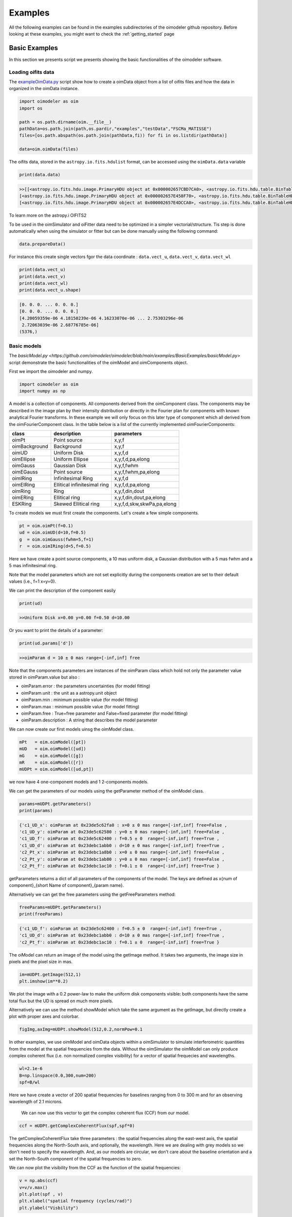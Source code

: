 ..  _examples:

Examples
========

All the following examples can be found in the examples subdirectories of the oimodeler github repository.
Before looking at these examples, you might want to check the :ref:`getting_started` page


Basic Examples
--------------

In this section we presents script we presents showing the basic functionalities of the oimodeler software.

..  _exampleOimData:

Loading oifits data
^^^^^^^^^^^^^^^^^^^

The `exampleOimData.py <https://github.com/oimodeler/oimodeler/blob/main/examples/BasicExamples/exampleOimData.py>`_ script show how to create a oimData object from a list of oifits files and how the data in organized in the oimData instance.


.. code-block:: python

    import oimodeler as oim
    import os

    path = os.path.dirname(oim.__file__)
    pathData=os.path.join(path,os.pardir,"examples","testData","FSCMa_MATISSE")
    files=[os.path.abspath(os.path.join(pathData,fi)) for fi in os.listdir(pathData)]

    data=oim.oimData(files)


The oifits data, stored in the ``astropy.io.fits.hdulist`` format, can be accessed using the ``oimData.data`` variable

.. code-block:: python

    print(data.data)
    
.. code-block:: python

    >>[[<astropy.io.fits.hdu.image.PrimaryHDU object at 0x000002657CBD7CA0>, <astropy.io.fits.hdu.table.BinTableHDU object at 0x000002657E546AF0>, <astropy.io.fits.hdu.table.BinTableHDU object at 0x000002657E3EA970>, <astropy.io.fits.hdu.table.BinTableHDU object at 0x000002657E3EAAC0>, <astropy.io.fits.hdu.table.BinTableHDU object at 0x000002657E406520>, <astropy.io.fits.hdu.table.BinTableHDU object at 0x000002657E402EE0>, <astropy.io.fits.hdu.table.BinTableHDU object at 0x000002657E406FD0>, <astropy.io.fits.hdu.table.BinTableHDU object at 0x000002657E4600D0>],
    [<astropy.io.fits.hdu.image.PrimaryHDU object at 0x000002657E458F70>, <astropy.io.fits.hdu.table.BinTableHDU object at 0x0000026500769BE0>, <astropy.io.fits.hdu.table.BinTableHDU object at 0x000002650080EA60>, <astropy.io.fits.hdu.table.BinTableHDU object at 0x00000265007EA430>, <astropy.io.fits.hdu.table.BinTableHDU object at 0x00000265007EAAF0>, <astropy.io.fits.hdu.table.BinTableHDU object at 0x000002650080EC40>, <astropy.io.fits.hdu.table.BinTableHDU object at 0x000002657E4DC820>, <astropy.io.fits.hdu.table.BinTableHDU object at 0x000002657E4ECFD0>],
    [<astropy.io.fits.hdu.image.PrimaryHDU object at 0x000002657E4DCCA0>, <astropy.io.fits.hdu.table.BinTableHDU object at 0x0000026500B7EB50>, <astropy.io.fits.hdu.table.BinTableHDU object at 0x000002657E9F79D0>, <astropy.io.fits.hdu.table.BinTableHDU object at 0x000002657E5913A0>, <astropy.io.fits.hdu.table.BinTableHDU object at 0x000002657E591A60>, <astropy.io.fits.hdu.table.BinTableHDU object at 0x000002657E591B20>, <astropy.io.fits.hdu.table.BinTableHDU object at 0x000002657E5B7790>, <astropy.io.fits.hdu.table.BinTableHDU object at 0x000002657E5BAEB0>]]
    
    
To learn more on the astropy.i OIFITS2

To be used in the oimSimulator and oiFitter data need to be optimized in a simpler vectorial/structure. Tis step is done automatically when using the simulator or fitter but can be done manually using the following command:
    
.. code-block:: python
    
    data.prepareData()
    
For instance this create single vectors fgor the data coordinate : ``data.vect_u``, ``data.vect_v``, ``data.vect_wl``

.. code-block:: python

    print(data.vect_u)
    print(data.vect_v)   
    print(data.vect_wl)  
    print(data.vect_u.shape)
    
.. code-block:: python
    
    [0. 0. 0. ... 0. 0. 0.]
    [0. 0. 0. ... 0. 0. 0.]
    [4.20059359e-06 4.18150239e-06 4.16233070e-06 ... 2.75303296e-06
     2.72063039e-06 2.68776785e-06]
    (5376,)
    
    
Basic models
^^^^^^^^^^^^

The `basicModel.py <https://github.com/oimodeler/oimodeler/blob/main/examples/BasicExamples/basicModel.py>` script demonstrate the basic functionalities of the oimModel and oimComponents object.


First we import the oimodeler and numpy.


.. code-block:: python

    import oimodeler as oim
    import numpy as np
    
    
A model is a collection of components. All components derived from the oimComponent class. The components may be described in the image plan by their intensity distribution or directly in the Fourier plan for components with known analytical Fourier transforms. In these example we will only focus on this later type of component which all derived from the oimFourierComponent class. In the table below is a list of the currently implemented oimFourierComponents:

+---------------+--------------------------------+------------------------------+
| class         | description                    | parameters                   |
+===============+================================+==============================+
| oimPt         | Point source                   | x,y,f                        |
+---------------+--------------------------------+------------------------------+
| oimBackground | Background                     | x,y,f                        |
+---------------+--------------------------------+------------------------------+
| oimUD         | Uniform Disk                   | x,y,f,d                      |
+---------------+--------------------------------+------------------------------+
| oimEllipse    | Uniform Ellipse                | x,y,f,d,pa,elong             |
+---------------+--------------------------------+------------------------------+
| oimGauss      | Gaussian Disk                  | x,y,f,fwhm                   |
+---------------+--------------------------------+------------------------------+
| oimEGauss     | Point source                   | x,y,f,fwhm,pa,elong          |
+---------------+--------------------------------+------------------------------+
| oimIRing      | Infinitesimal Ring             | x,y,f,d                      |
+---------------+--------------------------------+------------------------------+
| oimEIRing     | Ellitical infinitesimal ring   | x,y,f,d,pa,elong             |
+---------------+--------------------------------+------------------------------+
| oimRing       | Ring                           | x,y,f,din,dout               |
+---------------+--------------------------------+------------------------------+
| oimERing      | Ellitical  ring                | x,y,f,din,dout,pa,elong      |
+---------------+--------------------------------+------------------------------+
| ESKRing       | Skewed Ellitical ring          | x,y,f,d,skw,skwPa,pa,elong   |
+---------------+--------------------------------+------------------------------+


To create models we must first create the components. Let's create a few simple components.


.. code-block:: python

    pt = oim.oimPt(f=0.1)
    ud = oim.oimUD(d=10,f=0.5)
    g  = oim.oimGauss(fwhm=5,f=1)
    r  = oim.oimIRing(d=5,f=0.5)

    
Here we have create a point source components, a 10 mas uniform disk, a Gaussian distribution with a 5 mas fwhm and a 5 mas infinitesimal ring. 

Note that the model parameters which are not set explicitly during the components creation are set to their default values (i.e., f=1 x=y=0).

We can print the description of the component easily


.. code-block:: python

    print(ud)

.. code-block::
    
    >>Uniform Disk x=0.00 y=0.00 f=0.50 d=10.00

Or you want to print the details of a parameter:

.. code-block:: python

    print(ud.params['d'])
 
.. code-block:: 
    
    >>oimParam d = 10 ± 0 mas range=[-inf,inf] free

Note that the components parameters are instances of the oimParam class which hold not only the parameter value stored in oimParam.value but also : 

- oimParam.error : the parameters uncertainties (for model fitting)
- oimParam.unit : the unit as a astropy.unit object
- oimParam.min : minimum possible value (for model fitting)
- oimParam.max : minimum possible value (for model fitting)
- oimParam.free : True=free parameter and False=fixed parameter (for model fitting)
- oimParam.description : A string that describes the model parameter

We can now create our first models uinsg the oimModel class.


.. code-block:: python

    mPt   = oim.oimModel([pt])
    mUD   = oim.oimModel([ud])
    mG    = oim.oimModel([g])
    mR    = oim.oimModel([r])
    mUDPt = oim.oimModel([ud,pt])
    
    

we now have 4 one-component models and 1 2-components models.

We can get the parameters of our models using the getParameter method of the oimModel class. 

.. code-block:: python
    
    params=mUDPt.getParameters()
    print(params)
        

.. code-block::

    {'c1_UD_x': oimParam at 0x23de5c62fa0 : x=0 ± 0 mas range=[-inf,inf] free=False ,
    'c1_UD_y': oimParam at 0x23de5c62580 : y=0 ± 0 mas range=[-inf,inf] free=False , 
    'c1_UD_f': oimParam at 0x23de5c62400 : f=0.5 ± 0  range=[-inf,inf] free=True ,
    'c1_UD_d': oimParam at 0x23debc1abb0 : d=10 ± 0 mas range=[-inf,inf] free=True , 
    'c2_Pt_x': oimParam at 0x23debc1a8b0 : x=0 ± 0 mas range=[-inf,inf] free=False , 
    'c2_Pt_y': oimParam at 0x23debc1ab80 : y=0 ± 0 mas range=[-inf,inf] free=False , 
    'c2_Pt_f': oimParam at 0x23debc1ac10 : f=0.1 ± 0  range=[-inf,inf] free=True }

getParameters returns a dict of all parameters of the components of the model. The keys are defined as x{num of component}_{short Name of component}_{param name}.

Alternatively we can get the free parameters using the getFreeParameters method:

.. code-block:: python
    
    freeParams=mUDPt.getParameters()
    print(freeParams)
        
.. code-block::

    {'c1_UD_f': oimParam at 0x23de5c62400 : f=0.5 ± 0  range=[-inf,inf] free=True ,
    'c1_UD_d': oimParam at 0x23debc1abb0 : d=10 ± 0 mas range=[-inf,inf] free=True ,
    'c2_Pt_f': oimParam at 0x23debc1ac10 : f=0.1 ± 0  range=[-inf,inf] free=True }


The oiModel can return an image of the model using the getImage method. It takes two arguments, the image size in pixels and the pixel size in mas.

.. code-block:: python
    
    im=mUDPt.getImage(512,1)
    plt.imshow(im**0.2)

.. image:: ../../images/basicModel_imshow.png
  :alt: Alternative text   
  

We plot the image with a 0.2 power-law to make the uniform disk components visible: both components have the same total flux but the UD is spread on much more pixels.

Alternatively we can use the method showModel which take the same argument as the getImage, but directly create a plot with proper axes and colorbar.

.. code-block:: python

    figImg,axImg=mUDPt.showModel(512,0.2,normPow=0.1


.. image:: ../../images/basicModel_showModel.png
  :alt: Alternative text  


In other examples, we use  oimModel and oimData objects within a oimSimulator to simulate interferometric quantities from the model at the spatial frequencies from the data.  Without the oimSimulator the oimModel can only produce complex coherent flux (i.e. non normalized complex visibility) for a vector of spatial frequecies and wavelengths. 

.. code-block:: python

    wl=2.1e-6
    B=np.linspace(0.0,300,num=200)
    spf=B/wl

Here we have create a vector of 200 spatial frequencies for baselines ranging from 0 to 300 m  and for an observing wavelength of 2.1 microns.

    We can now use this vector to get the complex coherent flux (CCF) from our model. 
    

.. code-block:: python

    ccf = mUDPt.getComplexCoherentFlux(spf,spf*0) 
    
The getComplexCoherentFlux take three parameters : the spatial frequencies along the east-west axis, the spatial frequencies along the North-South axis, and optionally, the wavelength. Here we are dealing with grey models so we don't need to specify the wavelength. And, as our models are circular, we don't care about the baseline orientation and a set the North-South component of the spatial frequencies to zero.


We can now plot the visibility from the CCF as the function of the spatial frequencies:

.. code-block:: python

    
    v = np.abs(ccf)
    v=v/v.max()
    plt.plot(spf , v)
    plt.xlabel("spatial frequency (cycles/rad)")
    plt.ylabel("Visbility")

.. image:: ../../images/basicModel_vis0.png
  :alt: Alternative text  


Let's finish this example by creating a figure with the image and visibility for all the previously created models.

.. code-block:: python

    models = [mPt,mUD,mG,mR,mUDPt]
    mNames=["Point Source","Uniform Disk","Gausian","Ring",
                  "Uniform Disk + Point Source"]


    fig,ax=plt.subplots(2,len(models),figsize=(3*len(models),6),sharex='row',sharey='row')

    for i, m in enumerate(models):
        m.showModel(512,0.1,normPow=0.2,axe=ax[0,i],colorbar=False)
        
        v = np.abs(m.getComplexCoherentFlux(spf,spf*0)) 
        v=v/v.max()
        ax[1,i].plot(spf , v)
        
        ax[0,i].set_title(mNames[i])
        ax[1,i].set_xlabel("sp. freq. (cycles/rad)")
        

.. image:: ../../images/basicModel_all.png
  :alt: Alternative text 

.. _createModelChromatic:

Complex models
^^^^^^^^^^^^^^

In the example `complexModel.py <https://github.com/oimodeler/oimodeler/blob/main/examples/BasicExamples/complexModels.py>`_ we create and play with more complex Fourier-based models with includes:

- flatenning of some components
- linked parameters between components
- Chromaticity of some parameters

First we import the useful packages and create a set of spatial frequencies and wavelengths to be used to generate visibilities.

.. code-block:: python

    import oimodeler as oim
    import numpy as np
    import matplotlib.pyplot as plt
    
    
    
    nB=100 #number of baselines 
    nwl=100 #number of walvengths

    #Create some spatial frequencies
    wl=np.linspace(3e-6,4e-6,num=nwl)
    B=np.linspace(0,150,num=nB)
    Bs=np.tile(B,(nwl,1)).flatten()
    
    wls=np.transpose(np.tile(wl,(nB,1))).flatten()
    spf=Bs/wls
    
Unlike in the previous example with the grey data, we create a 2D-array for the spatial frequencies of ``nB`` baselines by ``nwl`` wavelengths. The wavlength vector is tiled itself to have the same length as the spatial frequency vector.

Let's create our first chromatic components. Chromaticity can added to grey Fourier-based model by using the oimInterpWl when creating a new component.

.. code-block:: python

    g=oim.oimGauss(fwhm=oim.oimInterpWl([3e-6,4e-6],[2,8]))
    
We have created a Gaussian component with a fwhm growing from 2 mas at 3 microns to 8 mas at 4 microns.
We can access to the interpolated value of the parameters using the call operator ().


.. code-block:: python

    print(g.params['fwhm']([3e-6,3.5e-6,4e-6,4.5e-6]))

.. code-block:: python
    
    >>[2. 5. 8. 8.]
    
The values are interpolated within the wavelength range [3e-6,4e-6] and fixed beyond these range.

Let's build a simple model with this component and plot the images at few wavelengths and the visibilities for the baselines we created before.

.. code-block:: python

    vis=np.abs(mg.getComplexCoherentFlux(spf,spf*0,wls)).reshape(len(wl),len(B))
    vis/=np.outer(np.max(vis,axis=1),np.ones(nB))

    figGv,axGv=plt.subplots(1,1,figsize=(14,8))
    sc=axGv.scatter(spf,vis,c=wls*1e6,s=0.2,cmap="plasma")
    figGv.colorbar(sc, ax=axGv,label="$\\lambda$ ($\\mu$m)")
    axGv.set_xlabel("B/$\\lambda$ (cycles/rad)")
    axGv.set_ylabel("Visiblity")
    axGv.margins(0,0)
    

.. image:: ../../images/complexModel_chromaticGaussian.png
  :alt: Alternative text 

.. image:: ../../images/complexModel_chromaticGaussianVis.png
  :alt: Alternative text 

Now let's add a second component: a uniform disk with a chromatic flux.

.. code-block:: python
    
    ud=oim.oimUD(d=0.5,f=oim.oimInterpWl([3e-6,4e-6],[2,0.2]))
    m2=oim.oimModel([ud,g])

    fig2im,ax2im = m2.showModel(256,0.1,wl=[3e-6,3.25e-6,3.5e-6,4e-6],figsize=(14,2.5))
    vis=np.abs(m2.getComplexCoherentFlux(spf,spf*0,wls)).reshape(len(wl),len(B))
    vis/=np.outer(np.max(vis,axis=1),np.ones(nB))

    fig2v,ax2v=plt.subplots(1,1,figsize=(14,8))
    sc=ax2v.scatter(spf,vis,c=wls*1e6,s=0.2,cmap="plasma")
    fig2v.colorbar(sc, ax=ax2v,label="$\\lambda$ ($\\mu$m)")
    ax2v.set_xlabel("B/$\\lambda$ (cycles/rad)")
    ax2v.set_ylabel("Visiblity")
    ax2v.margins(0,0)
    ax2v.set_ylim(0,1)


.. image:: ../../images/complexModel_UDAndGauss.png
  :alt: Alternative text 

.. image:: ../../images/complexModel_UDAndGaussVis.png
  :alt: Alternative text 
    


Now let's create a similar model but with elongated components. We will replace the uniform disk by an ellipse and the Gaussian by an elongated Gaussian.

.. code-block:: python

    eg=oim.oimEGauss(fwhm=oim.oimInterpWl([3e-6,4e-6],[2,8]),elong=2,pa=90)
    el=oim.oimEllipse(d=0.5,f=oim.oimInterpWl([3e-6,4e-6],[2,0.1]),elong=2, pa=90)

    m3=oim.oimModel([el,eg])
    fig3im,ax3im = m3.showModel(256,0.1,wl=[3e-6,3.25e-6,3.5e-6,4e-6],figsize=(14,2.5),normPow=0.2)

.. image:: ../../images/complexModel_Elong.png
  :alt: Alternative text

Now that our model is no more circular, we need to take care of the baselines orientations. Let's plot both North-South and East-West baselines.

.. code-block:: python

    fig3v,ax3v=plt.subplots(1,2,figsize=(14,5),sharex=True,sharey=True)

    # East-West
    vis = np.abs(m3.getComplexCoherentFlux(spf, spf*0, wls)).reshape(len(wl), len(B))
    vis /= np.outer(np.max(vis, axis=1), np.ones(nB))
    ax3v[0].scatter(spf, vis, c=wls*1e6, s=0.2, cmap="plasma")
    ax3v[0].set_title("East-West Baselines")
    ax3v[0].margins(0, 0)
    ax3v[0].set_ylim(0, 1)
    ax3v[0].set_xlabel("B/$\\lambda$ (cycles/rad)")
    ax3v[0].set_ylabel("Visiblity")

    # North-South
    vis = np.abs(m3.getComplexCoherentFlux(spf*0, spf, wls)).reshape(len(wl), len(B))
    vis /= np.outer(np.max(vis, axis=1), np.ones(nB))
    sc = ax3v[1].scatter(spf, vis, c=wls*1e6, s=0.2, cmap="plasma")
    ax3v[1].set_title("North-South Baselines")
    ax3v[1].set_xlabel("B/$\\lambda$ (cycles/rad)")
    fig3v.colorbar(sc, ax=ax3v.ravel().tolist(), label="$\\lambda$ ($\\mu$m)")
    
.. image:: ../../images/complexModel_ElongVis.png
  :alt: Alternative text
  
  
Let's have a look at our last model free parameters.

.. code-block:: python

    print(m3.getFreeParameters())
    
   
.. code-block::   
  
    >>{'c1_eUD_f_interp1': oimParam at 0x23d9e7194f0 : f=2 ± 0  range=[-inf,inf] free=True ,
    'c1_eUD_f_interp2': oimParam at 0x23d9e719520 : f=0.2 ± 0  range=[-inf,inf] free=True ,
    'c1_eUD_elong': oimParam at 0x23d9e7192e0 : elong=2 ± 0  range=[-inf,inf] free=True ,
    'c1_eUD_pa': oimParam at 0x23d9e719490 : pa=90 ± 0 deg range=[-inf,inf] free=True ,
    'c1_eUD_d': oimParam at 0x23d9e7193a0 : d=0.5 ± 0 mas range=[-inf,inf] free=True ,
    'c2_EG_f': oimParam at 0x23d9e7191c0 : f=1 ± 0  range=[-inf,inf] free=True ,
    'c2_EG_elong': oimParam at 0x23d9e7191f0 : elong=2 ± 0  range=[-inf,inf] free=True ,
    'c2_EG_pa': oimParam at 0x23d9e719220 : pa=90 ± 0 deg range=[-inf,inf] free=True ,
    'c2_EG_fwhm_interp1': oimParam at 0x23d9e7192b0 : fwhm=2 ± 0 mas range=[-inf,inf] free=True ,
    'c2_EG_fwhm_interp2': oimParam at 0x23d9e719340 : fwhm=8 ± 0 mas range=[-inf,inf] free=True }
  
We see here that for the Ellipse (C1_eUD) the f parameter has been replaced by two independent parameters called ``c1_eUD_f_interp1`` and ``c1_eUD_f_interp2``. They represent the value of the flux at 3 and 4 microns. We could have added more reference wavelengths in our model and would have ended with more parameters. The same happens for the elongated Gaussian (C2_EG) fwhm.

Currently our model has 10 free parameters. In certain cases we might want to link or share two or more parameters. In our case, we might consider that the two components have the same ``pa`` and ``elong``. The can be done easily. To share a parameter you can just replace one parameter by another.

.. code-block:: python
   
    eg.params['elong']=el.params['elong']
    eg.params['pa']=el.params['pa']
    
    print(m3.getFreeParameters())
    
.. code-block::  

    {'c1_eUD_f_interp1': oimParam at 0x23d9e7194f0 : f=2 ± 0  range=[-inf,inf] free=True ,
    'c1_eUD_f_interp2': oimParam at 0x23d9e719520 : f=0.2 ± 0  range=[-inf,inf] free=True ,
    'c1_eUD_elong': oimParam at 0x23d9e7192e0 : elong=2 ± 0  range=[-inf,inf] free=True ,
    'c1_eUD_pa': oimParam at 0x23d9e719490 : pa=90 ± 0 deg range=[-inf,inf] free=True ,
    'c1_eUD_d': oimParam at 0x23d9e7193a0 : d=0.5 ± 0 mas range=[-inf,inf] free=True ,
    'c2_EG_f': oimParam at 0x23d9e7191c0 : f=1 ± 0  range=[-inf,inf] free=True ,
    'c2_EG_fwhm_interp1': oimParam at 0x23d9e7192b0 : fwhm=2 ± 0 mas range=[-inf,inf] free=True ,
    'c2_EG_fwhm_interp2': oimParam at 0x23d9e719340 : fwhm=8 ± 0 mas range=[-inf,inf] free=True }
    
    
That way we have reduced our number of free parameters to 8. If you change the eg.params['elong'] or el.params['elong'] values it will change both parameters are they are actually the same instance of the oimParam class.

Let's create a new model which include a elongated ring perpendicular to the Gaussian and Ellipse pa and with a inner and outer radii equals to 2 and 4 times the ellipse diameter, respectively.

.. code-block:: python

    er = oim.oimERing()

    er.params['elong']=eg.params['elong']
    er.params['pa']=oim.oimParamLinker(eg.params["pa"],"add",90)
    er.params['din']=oim.oimParamLinker(el.params["d"],"mult",2)
    er.params['dout']=oim.oimParamLinker(el.params["d"],"mult",4)

    m4= oim.oimModel([el, eg,er])

    m4.showModel(256, 0.1, wl=[3e-6, 3.25e-6, 3.5e-6, 4e-6], figsize=(14, 2.5), normPow=0.2)
       
 
.. image:: ../../images/complexModel_link.png
  :alt: Alternative text 
    
Although quite complex this models only have 9 free parameters. If we change the ellipse diameter and its position angle, the components will scale (except the Gaussian that fwhm is independent) and rotate.

.. code-block:: python

    el.params['d'].value = 4
    el.params['pa'].value = 45
        
    m4.showModel(256, 0.1, wl=[3e-6, 3.25e-6, 3.5e-6, 4e-6], figsize=(14, 2.5), normPow=0.2)    
      
.. image:: ../../images/complexModel_linkRotScale.png
  :alt: Alternative text  




.. _createSimulator:

Comparing data and model with the oimSimulator
^^^^^^^^^^^^^^^^^^^^^^^^^^^^^^^^^^^^^^^^^^^^^^

In the `exampleOimSimulator.py <https://github.com/oimodeler/oimodeler/blob/main/examples/BasicExamples/exampleOiSimulator.py>`_ script, we use the oimSimulator class to compare some oifits data with a model. We will compute the reduced chi2 and plot the comparison between the data an the simulated data from the model.

Let's start by importing the needed modules and setting ``files`` to the list of the same oifits files as in the :ref:`exampleOimData` example. 

.. code-block:: python

    import oimodeler as oim
    import matplotlib.pyplot as plt
    import os
    
    path = os.path.dirname(oim.__file__)
    pathData=os.path.join(path,os.pardir,"examples","testData","ASPRO_MATISSE2")
    files=[os.path.abspath(os.path.join(pathData,fi)) for fi in os.listdir(pathData) if ".fits" in fi]

These oifits were simulated with ASPRO as a MATISSE observation of a partly resolved binary star. 

We set a model a binary star with one component resolved. It consists in two components : a uniform disk and a point source.

.. code-block:: python

    ud=oim.oimUD(d=3,f=1,x=10,y=20)
    pt=oim.oimPt(f=0.5)
    model=oim.oimModel([ud,pt])

We now create a oimSimulator with the oimModel and the data. The data can either be :

- an oimData instance previously created
- a list of previously opened astropy.io.fits.hdulist
- a list of filenames to the oifits files (list of string)

.. code-block:: python

    sim=oim.oimSimulator(data=files,model=model)
    
Before using the simulator we need to prepare the data using the `prepare` method. This call the `prepare` method of the created oimData instance within the oimSimulator instance. The function is used to create vectorized coordinates for the data (spatial frequencies in x and y and wavelengths) to be passed to the oimModel instance to compute the complex Coherent Flux (ccf) using the oimModel.getComplexCoherentFlux method, and some structures to go back from the ccf to the measured interferometric quantities contained in the oifits files: VIS2DATA, VISAMP, VISPHI, T3AMP, T3PHI, and FLUXDATA.

.. code-block:: python

    sim.data.prepareData()

Once the data is prepared we can call the compute method to compute the chi2 and the simulatedData.

.. code-block:: python

    sim.compute(computeChi2=True,computeSimulatedData=True)
    print("Chi2r = {}".format(sim.chi2r))

.. code-block:: python

    Chi2r = 5674.502111807307


Our model isn't fitting well the data. Let's plot the data model comparison for all interferometric quantities contained in the oifits files.

.. code-block:: python

    fig0,ax0= sim.plot(["VIS2DATA","VISAMP","VISPHI","T3AMP","T3PHI"])
  
  
.. image:: ../../images/ExampleOimSimulator_model0.png
  :alt: Alternative text  


You can try to fit the model to the data "by hand", or go to the next example where we use a oimFitter subclass to automatically find the good parameters.


Running a mcmc fit
^^^^^^^^^^^^^^^^^^

In the `exampleOimFitterEmcee.py <https://github.com/oimodeler/oimodeler/blob/main/examples/BasicExamples/exampleOimFitterEmcee>`_ script, we perform a complete emcee run to determine the values of the parameters of the same binary as in the :ref:`createSimulator` example.

We start by setting up the script with imports, data list and a binary model. We don't need to specify values for the biary parameters as they will be fitted.

.. code-block:: python

    import oimodeler as oim
    import os

    path = os.path.dirname(oim.__file__)

    pathData=os.path.join(path,os.pardir,"examples","testData","ASPRO_MATISSE2")
    files=[os.path.abspath(os.path.join(pathData,fi)) for fi in os.listdir(pathData) if ".fits" in fi]

    ud=oim.oimUD()
    pt=oim.oimPt()
    model=oim.oimModel([ud,pt])


Before starting the run we need to specify which parameters are free and what are there range. By dafault all parameters are free but the components coordinates x and y. For a binary we need to set them to free for one of the components. As we only deal with relative fluxes, we can set the flux of one of the component to be fixed to one.

.. code-block:: python

    ud.params['d'].set(min=0.01,max=20)
    ud.params['x'].set(min=-50,max=50,free=True)
    ud.params['y'].set(min=-50,max=50,free=True)
    ud.params['f'].set(min=0.,max=10.)
    pt.params['f'].free=False
    
    print(model.getFreeParameters())
    

.. code-block::

    {'c1_UD_x': oimParam at 0x23d940e4850 : x=0 ± 0 mas range=[-50,50] free=True , 
    'c1_UD_y': oimParam at 0x23d940e4970 : y=0 ± 0 mas range=[-50,50] free=True ,
    'c1_UD_f': oimParam at 0x23d940e4940 : f=0.5 ± 0  range=[0.0,10.0] free=True ,
    'c1_UD_d': oimParam at 0x23d940e4910 : d=3 ± 0 mas range=[0.01,20] free=True }

We have 4 free-parameters, the position (x,y) flux and diameters of the uniform disk component.

Now we can create a fitter with our model and our filenames list of oifits files. We use the emcee fitter that have only one parameter, the number of walkers that will explore the parameters space. If you are not confident with emcee, you should have a look at the documentation `here <https://emcee.readthedocs.io/en/stable/>`_

.. code-block:: python
    
    fit=oim.oimFitterEmcee(files,model,nwalkers=32)
    

We need to initialize the fitter using its prepare method. The an emcee run that mainly mean setting the initial values of the walkers. The default method is to set them to random values within the parameters space.

.. code-block:: python
    
    fit.prepare(init="random")
    print(fit.initialParams)
    
.. code-block::  
 
    >>[[-37.71319618 -49.22761731   9.3299391   15.51294277]
       [-12.92392301  17.49431852   7.76169304   9.23732472]
       [-31.62470824 -11.05986877   8.71817772   0.34509237]
       [-36.38546264  33.856871     0.81935324   9.04534926]
       [ 45.30227534 -38.50625408   4.89978551  14.93004   ]
       [-38.01416866  -6.24738348   5.26662714  13.16349304]
       [-21.34600438 -14.98116997   1.20948714   8.15527356]
       [-17.14913499  10.40965493   0.37541088  18.81733973]
       [ -9.61039318 -12.02424002   6.81771974  16.22898422]
       [ 49.07320952 -34.48933488   1.75258006  19.96859116]]
       
 
We can now run the fit. We choose to run 2000 as a start and show interactively the progress as a progress bar. The fit should take a minutes on a standard computer to compute 64000 models (``nwalkers`` x ``nsteps``).

.. code-block:: python

    fit.run(nsteps=2000,progress=True)
 
The oimFitterEmcee instance store the emcee sampler as a member variable oimFitterEmcee.sampler. you can, for example, acces the chain of walkers and the log of probability directly.  

.. code-block:: python

    sampler = fit.sampler
    chain   = fit.sampler.chain
    lnprob  = fit.sampler.lnprobability
    
We can manipulate yourself these data. But the oimFitterEmcee implements varoius methods to retrieve and plot the results of the mcmc run.

The walkers position as the function of the steps can be plotted using the walkersPlot method.

.. code-block:: python

    figWalkers,axeWalkers=fit.walkersPlot(cmap="plasma_r")


.. image:: ../../images/exampleOimFitterEmceeWalkers.png
  :alt: Alternative text  


After a few hundred steps most walkers converge to a position with a good reduced chi2. However, from that figure will clearly see that:

- not all walkers have converge after 2000 steps
- some walkers converge to a solution that gives significantly worst chi2

In optical interferometry there are often local minimas in the chi2 and it seems that some of our walkers are locked there. In our case, this minimum is due to the fact that object is close be symmetrical if not for the fact than one of the component is resolved. Neverless, the chi2 of the local minimum is about 20 times worst the one of the global minimum.

We can plot the famous corner plot with the 1D and 2D density distribution. oimodel use the `corner.py <https://corner.readthedocs.io/en/latest/>`_ library for that purpose. We will discard the 1000 first steps as most of the walkers have converge after that. By default, the corner plot remove also the data with a chi2 greater than 20 times those of the best model. This option can be changed using the keyword ``chi2limfact`` 

.. code-block:: python

    figCorner,axeCorner=fit.cornerPlot(discard=1000)
    
   
.. image:: ../../images/exampleOimFitterEmceeCorner.png
  :alt: Alternative text  
  
  
We now can get the result of our fit. The oimFitterEmcee fitter can either return the ``best``, the ``mean`` or the ``median`` model. It return uncertainties estimated from the density distribution (see emcee doc for more details. 

.. code-block:: python
    
    median,err_l,err_u,err=fit.getResults(mode='median',discard=1000)

To compute the median and mean model we have to remove, as in the corner plot, the walkers that didn't converge with the ``chi2limitfact`` keyword (default in 20) and remove the steps of the bruning phase with the ``discard`` option.

When asking for the results, the simulatedData with these value are also produced in the fitter internal simulator. We can plot again the data/model and compute the final reduced chi2:

.. code-block:: python 
    
    figSim,axSim=fit.simulator.plot(["VIS2DATA","VISAMP","VISPHI","T3AMP","T3PHI"])
    print("Chi2r = {}".format(fit.simulator.chi2r))
    
.. image:: ../../images/ExampleOimFitterEmcee_fittedData.png
  :alt: Alternative text 


Plotting data from oifits files
^^^^^^^^^^^^^^^^^^^^^^^^^^^^^^^

Beyond the specific plots shown in the previous example the oimPlot module allow to plot most of the oifits data in a very simple way. The example presented here comes from the `exampleOimPlot.py.py <https://github.com/oimodeler/oimodeler/blob/main/examples/BasicExamples/exampleOimPlot.py>`_ script.

Let's start by setting up the project with imports, path, and some data.

.. code-block:: python 

    import matplotlib.pyplot as plt
    import numpy as np
    import os
    from astropy.io import fits
    import oimodeler as oim

    path = os.path.dirname(oim.__file__)
    pathData=os.path.join(path,os.pardir,"examples","testData","ASPRO_MATISSE2")

    files=[os.path.abspath(os.path.join(pathData,fi)) for fi in os.listdir(pathData) if ".fits" in fi]
    data=[fits.open(fi,mode="update") for fi in files]
    
oimodeler comes with the oimAxes class that subclass the standard matplotlib.pytplotAxes class (base class for all matplotlib plots). To use it you simply need to specify it as a projection (actually it calls the subclass) when creating the axe or axes.

.. code-block:: python 

    fig, ax = plt.subplots(subplot_kw=dict(projection='oimAxes'))
   
First we can plot the classic uv coverage using the uvplot method by passing the oifits data.

.. code-block:: python 

    ax[0,0].uvplot(data)
    
.. image:: ../../images/ExampleOimPlot_uv.png
  :alt: Alternative text     
    
We can use the oiplot method of the oimAxes to plot any quantity inside an oifits file as a function of another one. For instance let's plot the squared visibilities as a function of the spatial frequencies with the wavelength as a colorscale

.. code-block:: python
   
    ax = plt.subplot(projection='oimAxes')
    lamcol=ax.oiplot(data,"SPAFREQ","VIS2DATA" ,xunit="cycles/mas",label="Data",
                    cname="EFF_WAVE",cunitmultiplier=1e6,errorbar=True)
                    
    plt.colorbar(lamcol, ax=ax,label="$\\lambda$ ($\mu$m)")
    ax.legend()
    
.. image:: ../../images/ExampleOimPlot_v2.png
  :alt: Alternative text     
  
  
We can also plot the square visibility as the function of the wavelength.

.. code-block:: python

    ax.oiplot(data,"EFF_WAVE","VIS2DATA",xunitmultiplier=1e6,
               errorbar=True,kwargs_error={"alpha":0.3})
  
.. image:: ../../images/ExampleOimPlot_v2Wl.png
  :alt: Alternative text       
  
Finally, we can create a 2x2 figure with multiple plots. The projection keyword have to be set for all Axes using the subplot_kw keyword in the subplots method.

.. code-block:: python

    fig, ax = plt.subplots(2,2, subplot_kw=dict(projection='oimAxes'),figsize=(8,8))
   
    ax[0,0].uvplot(data)

    lamcol=ax[0,1].oiplot(data,"SPAFREQ","VIS2DATA" ,xunit="cycles/mas",label="Data",
                        cname="EFF_WAVE",cunitmultiplier=1e6,ls=":",errorbar=True)
    fig.colorbar(lamcol, ax=ax[0,1],label="$\\lambda$ ($\mu$m)")
    ax[0,1].legend()
    ax[0,1].set_yscale('log')   

    ax[1,0].oiplot(data,"EFF_WAVE","VIS2DATA",xunitmultiplier=1e6,
                   errorbar=True,kwargs_error={"alpha":0.3})
    ax[1,0].autolim()

    ax[1,1].oiplot(data,"SPAFREQ","T3PHI",xunit="cycles/mas",errorbar=True,
                   lw=2,ls=":")
    ax[1,1].autolim()
    
.. image:: ../../images/ExampleOimPlot_multi.png
  :alt: Alternative text   
    

Expanding the Software
----------------------

In this section we present examples that show how to expand the functionalities of the oimodeler sofwate by creating customs objects : oimComponents, oimFilterComponents, oimFitters, and custom plotting function or utils.

Creating new Fourier Components
^^^^^^^^^^^^^^^^^^^^^^^^^^^^^^^

Creating new Image Components
^^^^^^^^^^^^^^^^^^^^^^^^^^^^^

Creating new Radial profile Components
^^^^^^^^^^^^^^^^^^^^^^^^^^^^^^^^^^^^^^

Performance Tests
-----------------

Scripts concerning performance tests are presented in this section.

Data for tests
--------------

